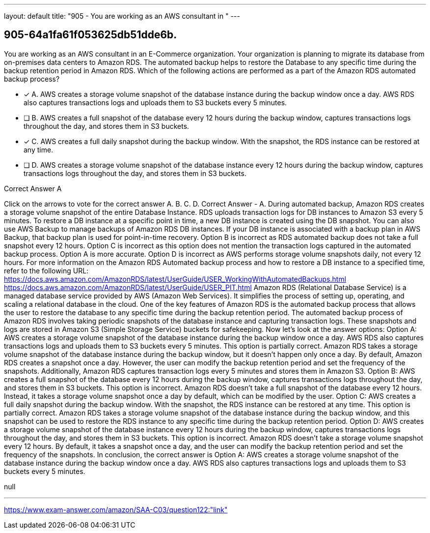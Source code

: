 ---
layout: default 
title: "905 - You are working as an AWS consultant in "
---


[.question]
== 905-64a1fa61f053625db51dde6b.


****

[.query]
--
You are working as an AWS consultant in an E-Commerce organization.
Your organization is planning to migrate its database from on-premises data centers to Amazon RDS.
The automated backup helps to restore the Database to any specific time during the backup retention period in Amazon RDS.
Which of the following actions are performed as a part of the Amazon RDS automated backup process?


--

[.list]
--
* [*] A. AWS creates a storage volume snapshot of the database instance during the backup window once a day. AWS RDS also captures transactions logs and uploads them to S3 buckets every 5 minutes.
* [ ] B. AWS creates a full snapshot of the database every 12 hours during the backup window, captures transactions logs throughout the day, and stores them in S3 buckets.
* [*] C. AWS creates a full daily snapshot during the backup window. With the snapshot, the RDS instance can be restored at any time.
* [ ] D. AWS creates a storage volume snapshot of the database instance every 12 hours during the backup window, captures transactions logs throughout the day, and stores them in S3 buckets.

--
****

[.answer]
Correct Answer  A

[.explanation]
--
Click on the arrows to vote for the correct answer
A.
B.
C.
D.
Correct Answer - A.
During automated backup, Amazon RDS creates a storage volume snapshot of the entire Database Instance.
RDS uploads transaction logs for DB instances to Amazon S3 every 5 minutes.
To restore a DB instance at a specific point in time, a new DB instance is created using the DB snapshot.
You can also use AWS Backup to manage backups of Amazon RDS DB instances.
If your DB instance is associated with a backup plan in AWS Backup, that backup plan is used for point-in-time recovery.
Option B is incorrect as RDS automated backup does not take a full snapshot every 12 hours.
Option C is incorrect as this option does not mention the transaction logs captured in the automated backup process.
Option A is more accurate.
Option D is incorrect as AWS performs storage volume snapshots daily, not every 12 hours.
For more information on the Amazon RDS Automated backup process and how to restore a DB instance to a specified time, refer to the following URL:
https://docs.aws.amazon.com/AmazonRDS/latest/UserGuide/USER_WorkingWithAutomatedBackups.html https://docs.aws.amazon.com/AmazonRDS/latest/UserGuide/USER_PIT.html
Amazon RDS (Relational Database Service) is a managed database service provided by AWS (Amazon Web Services). It simplifies the process of setting up, operating, and scaling a relational database in the cloud. One of the key features of Amazon RDS is the automated backup process that allows the user to restore the database to any specific time during the backup retention period.
The automated backup process of Amazon RDS involves taking periodic snapshots of the database instance and capturing transaction logs. These snapshots and logs are stored in Amazon S3 (Simple Storage Service) buckets for safekeeping.
Now let's look at the answer options:
Option A: AWS creates a storage volume snapshot of the database instance during the backup window once a day. AWS RDS also captures transactions logs and uploads them to S3 buckets every 5 minutes.
This option is partially correct. Amazon RDS takes a storage volume snapshot of the database instance during the backup window, but it doesn't happen only once a day. By default, Amazon RDS creates a snapshot once a day. However, the user can modify the backup retention period and set the frequency of the snapshots. Additionally, Amazon RDS captures transaction logs every 5 minutes and stores them in Amazon S3.
Option B: AWS creates a full snapshot of the database every 12 hours during the backup window, captures transactions logs throughout the day, and stores them in S3 buckets.
This option is incorrect. Amazon RDS doesn't take a full snapshot of the database every 12 hours. Instead, it takes a storage volume snapshot once a day by default, which can be modified by the user.
Option C: AWS creates a full daily snapshot during the backup window. With the snapshot, the RDS instance can be restored at any time.
This option is partially correct. Amazon RDS takes a storage volume snapshot of the database instance during the backup window, and this snapshot can be used to restore the RDS instance to any specific time during the backup retention period.
Option D: AWS creates a storage volume snapshot of the database instance every 12 hours during the backup window, captures transactions logs throughout the day, and stores them in S3 buckets.
This option is incorrect. Amazon RDS doesn't take a storage volume snapshot every 12 hours. By default, it takes a snapshot once a day, and the user can modify the backup retention period and set the frequency of the snapshots.
In conclusion, the correct answer is Option A: AWS creates a storage volume snapshot of the database instance during the backup window once a day. AWS RDS also captures transactions logs and uploads them to S3 buckets every 5 minutes.
--

[.ka]
null

'''



https://www.exam-answer.com/amazon/SAA-C03/question122:"link"


